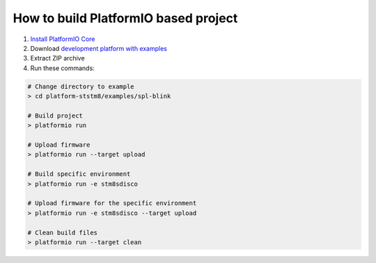 ..  Copyright 2018-present PlatformIO <contact@platformio.org>
    Licensed under the Apache License, Version 2.0 (the "License");
    you may not use this file except in compliance with the License.
    You may obtain a copy of the License at
       http://www.apache.org/licenses/LICENSE-2.0
    Unless required by applicable law or agreed to in writing, software
    distributed under the License is distributed on an "AS IS" BASIS,
    WITHOUT WARRANTIES OR CONDITIONS OF ANY KIND, either express or implied.
    See the License for the specific language governing permissions and
    limitations under the License.

How to build PlatformIO based project
=====================================

1. `Install PlatformIO Core <http://docs.platformio.org/page/core.html>`_
2. Download `development platform with examples <https://github.com/platformio/platform-ststm8/archive/develop.zip>`_
3. Extract ZIP archive
4. Run these commands:

.. code-block:: bash

    # Change directory to example
    > cd platform-ststm8/examples/spl-blink

    # Build project
    > platformio run

    # Upload firmware
    > platformio run --target upload

    # Build specific environment
    > platformio run -e stm8sdisco

    # Upload firmware for the specific environment
    > platformio run -e stm8sdisco --target upload

    # Clean build files
    > platformio run --target clean
